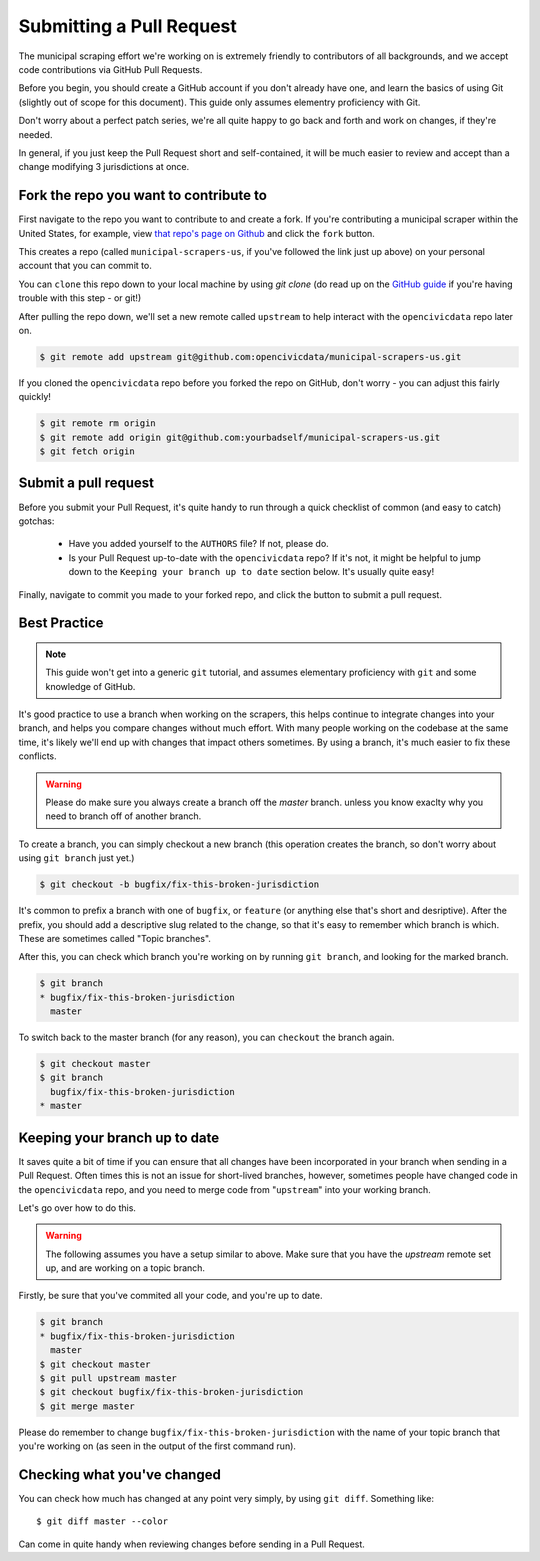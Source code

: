 .. _pull_request:

Submitting a Pull Request
=====================================

The municipal scraping effort we're working on is extremely friendly to
contributors of all backgrounds, and we accept code contributions via
GitHub Pull Requests.

Before you begin, you should create a GitHub account if you don't already
have one, and learn the basics of using Git (slightly out of scope for this
document). This guide only assumes elementry proficiency with Git.

Don't worry about a perfect patch series, we're all quite happy to go back
and forth and work on changes, if they're needed.

In general, if you just keep the Pull Request short and self-contained,
it will be much easier to review and accept than a change modifying 3
jurisdictions at once.


Fork the repo you want to contribute to
---------------------------------------------

First navigate to the repo you want to contribute to and create a fork. If you're contributing a municipal scraper within the United States, for example, view `that repo's page on Github <https://github.com/opencivicdata/municipal-scrapers-us>`_ and click the ``fork`` button.

This creates a repo (called ``municipal-scrapers-us``, if you've followed the
link just up above) on your personal account that you can commit to.

You can ``clone`` this repo down to your local machine by using `git clone` (do
read up on the `GitHub guide <https://help.github.com/articles/fork-a-repo#step-2-clone-your-fork>`_ if you're having trouble with this step - or git!)

After pulling the repo down, we'll set a new remote called ``upstream`` to help
interact with the ``opencivicdata`` repo later on.

.. code-block:: bash

    $ git remote add upstream git@github.com:opencivicdata/municipal-scrapers-us.git

If you cloned the ``opencivicdata`` repo before you forked the repo on GitHub,
don't worry - you can adjust this fairly quickly!

.. code-block:: bash

    $ git remote rm origin
    $ git remote add origin git@github.com:yourbadself/municipal-scrapers-us.git
    $ git fetch origin

.. seealso::

  Github's docs on forking a repo:
    `https://help.github.com/articles/fork-a-repo <https://help.github.com/articles/fork-a-repo>`_

Submit a pull request
------------------------------------------------------------------------

Before you submit your Pull Request, it's quite handy to run through a quick
checklist of common (and easy to catch) gotchas:

  * Have you added yourself to the ``AUTHORS`` file? If not, please do.
  * Is your Pull Request up-to-date with the ``opencivicdata`` repo? If it's
    not, it might be helpful to jump down to the
    ``Keeping your branch up to date`` section below. It's usually quite easy!

Finally, navigate to commit you made to your forked repo, and click the button to submit a pull request.

.. seealso::

  Github's docs on using pull request:
    `https://help.github.com/articles/fork-a-repo <https://help.github.com/articles/fork-a-repo>`_


Best Practice
-------------

.. note::
    This guide won't get into a generic ``git`` tutorial, and assumes
    elementary proficiency with ``git`` and some knowledge of GitHub.

It's good practice to use a branch when working on the scrapers, this helps
continue to integrate changes into your branch, and helps you compare changes
without much effort. With many people working on the codebase at the same time,
it's likely we'll end up with changes that impact others sometimes. By using
a branch, it's much easier to fix these conflicts.

.. warning::
    Please do make sure you always create a branch off the *master* branch.
    unless you know exaclty why you need to branch off of another branch.

To create a branch, you can simply checkout a new branch (this operation
creates the branch, so don't worry about using ``git branch`` just yet.)

.. code-block:: bash

    $ git checkout -b bugfix/fix-this-broken-jurisdiction

It's common to prefix a branch with one of ``bugfix``, or ``feature`` (or
anything else that's short and desriptive). After the prefix, you should add a
descriptive slug related to the change, so that it's easy to remember
which branch is which. These are sometimes called "Topic branches".

After this, you can check which branch you're working on by running
``git branch``, and looking for the marked branch.

.. code-block:: bash

    $ git branch
    * bugfix/fix-this-broken-jurisdiction
      master

To switch back to the master branch (for any reason), you can ``checkout`` the
branch again.

.. code-block:: bash

    $ git checkout master
    $ git branch
      bugfix/fix-this-broken-jurisdiction
    * master

Keeping your branch up to date
------------------------------

It saves quite a bit of time if you can ensure that all changes have been
incorporated in your branch when sending in a Pull Request. Often times
this is not an issue for short-lived branches, however, sometimes people
have changed code in the ``opencivicdata`` repo, and you need to merge
code from "``upstream``" into your working branch.

Let's go over how to do this.

.. warning::
    The following assumes you have a setup similar to above. Make sure that
    you have the `upstream` remote set up, and are working on a topic branch.

Firstly, be sure that you've commited all your code, and you're up to date.

.. code-block:: bash

    $ git branch
    * bugfix/fix-this-broken-jurisdiction
      master
    $ git checkout master
    $ git pull upstream master
    $ git checkout bugfix/fix-this-broken-jurisdiction
    $ git merge master

Please do remember to change ``bugfix/fix-this-broken-jurisdiction`` with the
name of your topic branch that you're working on (as seen in the output of the
first command run).

Checking what you've changed
----------------------------

You can check how much has changed at any point very simply, by using
``git diff``. Something like::

    $ git diff master --color

Can come in quite handy when reviewing changes before sending in a Pull
Request.
